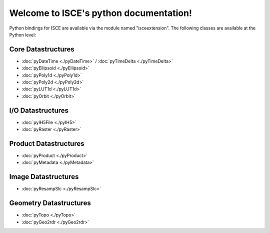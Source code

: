 .. isce documentation master file, created by
   sphinx-quickstart on Wed Jun  6 20:49:45 2018.
   You can adapt this file completely to your liking, but it should at least
   contain the root `toctree` directive.

Welcome to ISCE's python documentation!
=======================================

Python bindings for ISCE are available via the module named "isceextension". The following classes are available at the Python level:


Core Datastructures
--------------------

* :doc:`pyDateTime <./pyDateTime>` / :doc:`pyTimeDelta <./pyTimeDelta>`
* :doc:`pyEllipsoid <./pyEllipsoid>`
* :doc:`pyPoly1d <./pyPoly1d>`
* :doc:`pyPoly2d <./pyPoly2d>`
* :doc:`pyLUT1d <./pyLUT1d>`
* :doc:`pyOrbit <./pyOrbit>`

I/O Datastructures
------------------

* :doc:`pyIH5File <./pyIH5>`
* :doc:`pyRaster <./pyRaster>`

Product Datastructures
----------------------

* :doc:`pyProduct <./pyProduct>`
* :doc:`pyMetadata <./pyMetadata>`

Image Datastructures
--------------------

* :doc:`pyResampSlc <./pyResampSlc>`

Geometry Datastructures
-----------------------
* :doc:`pyTopo <./pyTopo>`
* :doc:`pyGeo2rdr <./pyGeo2rdr>`
